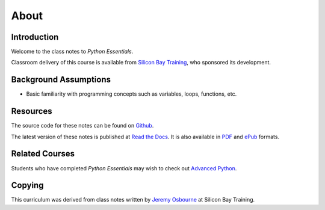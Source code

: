 *****
About
*****

Introduction
============

Welcome to the class notes to *Python Essentials*.  

Classroom delivery of this course is available from `Silicon Bay Training`_, who
sponsored its development.


Background Assumptions
======================

* Basic familiarity with programming concepts such as variables, loops,
  functions, etc.


Resources
=========

The source code for these notes can be found on Github_.

The latest version of these notes is published at `Read the Docs`_. It is also
available in PDF_ and ePub_ formats.


Related Courses
===============

Students who have completed *Python Essentials* may wish to check out `Advanced Python`_.

Copying
=======

This curriculum was derived from class notes written by `Jeremy Osbourne`_ at
Silicon Bay Training.


.. _PDF: https://media.readthedocs.org/pdf/python-essentials/latest/python-essentials.pdf
.. _ePub: https://media.readthedocs.org/epub/python-essentials/latest/python-essentials.epub
.. _Github: http://github.com/jmcvetta/curriculum-python-essentials
.. _`Read the Docs`: http://python-essentials.readthedocs.org/
.. _`Silicon Bay Training`: http://sbtrain.com/
.. _`Advanced Python`: http://advanced-python.readthedocs.org/
.. _`Jeremy Osbourne`: mailto:jeremywosborne@gmail.com


.. raw:: html

   <a rel="license"
   href="http://creativecommons.org/licenses/by-sa/3.0/deed.en_US"><img
   alt="Creative Commons License" style="border-width:0"
   src="http://i.creativecommons.org/l/by-sa/3.0/88x31.png" /></a><br /><span
   xmlns:dct="http://purl.org/dc/terms/" property="dct:title">Python
   Essentials</span> by <span xmlns:cc="http://creativecommons.org/ns#"
   property="cc:attributionName">Jason McVetta</span> is licensed under a <a
   rel="license"
   href="http://creativecommons.org/licenses/by-sa/3.0/deed.en_US">Creative
   Commons Attribution-ShareAlike 3.0 Unported License</a>.
